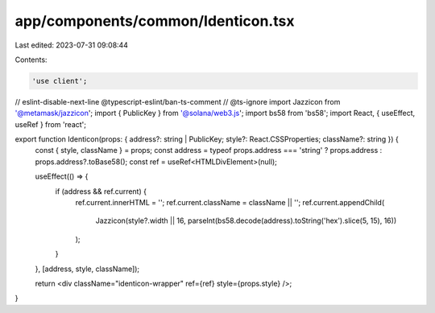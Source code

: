 app/components/common/Identicon.tsx
===================================

Last edited: 2023-07-31 09:08:44

Contents:

.. code-block:: tsx

    'use client';

// eslint-disable-next-line @typescript-eslint/ban-ts-comment
// @ts-ignore
import Jazzicon from '@metamask/jazzicon';
import { PublicKey } from '@solana/web3.js';
import bs58 from 'bs58';
import React, { useEffect, useRef } from 'react';

export function Identicon(props: { address?: string | PublicKey; style?: React.CSSProperties; className?: string }) {
    const { style, className } = props;
    const address = typeof props.address === 'string' ? props.address : props.address?.toBase58();
    const ref = useRef<HTMLDivElement>(null);

    useEffect(() => {
        if (address && ref.current) {
            ref.current.innerHTML = '';
            ref.current.className = className || '';
            ref.current.appendChild(
                Jazzicon(style?.width || 16, parseInt(bs58.decode(address).toString('hex').slice(5, 15), 16))
            );
        }
    }, [address, style, className]);

    return <div className="identicon-wrapper" ref={ref} style={props.style} />;
}


